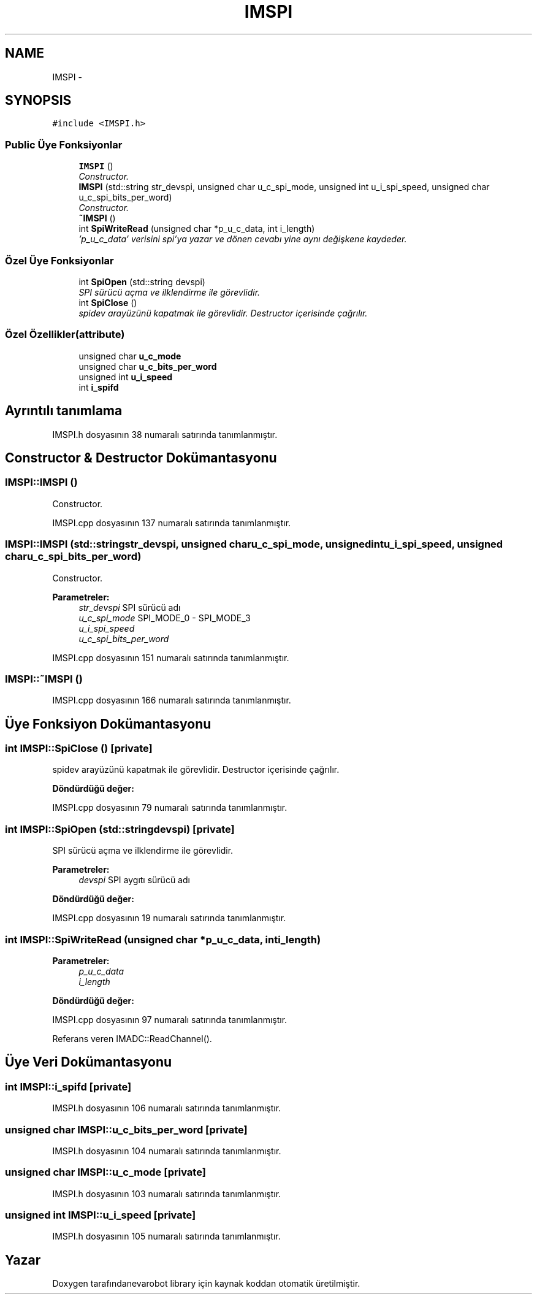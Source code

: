 .TH "IMSPI" 3 "Per Tem 9 2015" "evarobot library" \" -*- nroff -*-
.ad l
.nh
.SH NAME
IMSPI \- 
.SH SYNOPSIS
.br
.PP
.PP
\fC#include <IMSPI\&.h>\fP
.SS "Public Üye Fonksiyonlar"

.in +1c
.ti -1c
.RI "\fBIMSPI\fP ()"
.br
.RI "\fIConstructor\&. \fP"
.ti -1c
.RI "\fBIMSPI\fP (std::string str_devspi, unsigned char u_c_spi_mode, unsigned int u_i_spi_speed, unsigned char u_c_spi_bits_per_word)"
.br
.RI "\fIConstructor\&. \fP"
.ti -1c
.RI "\fB~IMSPI\fP ()"
.br
.ti -1c
.RI "int \fBSpiWriteRead\fP (unsigned char *p_u_c_data, int i_length)"
.br
.RI "\fI'p_u_c_data' verisini spi'ya yazar ve dönen cevabı yine aynı değişkene kaydeder\&. \fP"
.in -1c
.SS "Özel Üye Fonksiyonlar"

.in +1c
.ti -1c
.RI "int \fBSpiOpen\fP (std::string devspi)"
.br
.RI "\fISPI sürücü açma ve ilklendirme ile görevlidir\&. \fP"
.ti -1c
.RI "int \fBSpiClose\fP ()"
.br
.RI "\fIspidev arayüzünü kapatmak ile görevlidir\&. Destructor içerisinde çağrılır\&. \fP"
.in -1c
.SS "Özel Özellikler(attribute)"

.in +1c
.ti -1c
.RI "unsigned char \fBu_c_mode\fP"
.br
.ti -1c
.RI "unsigned char \fBu_c_bits_per_word\fP"
.br
.ti -1c
.RI "unsigned int \fBu_i_speed\fP"
.br
.ti -1c
.RI "int \fBi_spifd\fP"
.br
.in -1c
.SH "Ayrıntılı tanımlama"
.PP 
IMSPI\&.h dosyasının 38 numaralı satırında tanımlanmıştır\&.
.SH "Constructor & Destructor Dokümantasyonu"
.PP 
.SS "IMSPI::IMSPI ()"

.PP
Constructor\&. 
.PP
IMSPI\&.cpp dosyasının 137 numaralı satırında tanımlanmıştır\&.
.SS "IMSPI::IMSPI (std::stringstr_devspi, unsigned charu_c_spi_mode, unsigned intu_i_spi_speed, unsigned charu_c_spi_bits_per_word)"

.PP
Constructor\&. 
.PP
\fBParametreler:\fP
.RS 4
\fIstr_devspi\fP SPI sürücü adı 
.br
\fIu_c_spi_mode\fP SPI_MODE_0 - SPI_MODE_3 
.br
\fIu_i_spi_speed\fP 
.br
\fIu_c_spi_bits_per_word\fP 
.RE
.PP

.PP
IMSPI\&.cpp dosyasının 151 numaralı satırında tanımlanmıştır\&.
.SS "IMSPI::~IMSPI ()"

.PP
IMSPI\&.cpp dosyasının 166 numaralı satırında tanımlanmıştır\&.
.SH "Üye Fonksiyon Dokümantasyonu"
.PP 
.SS "int IMSPI::SpiClose ()\fC [private]\fP"

.PP
spidev arayüzünü kapatmak ile görevlidir\&. Destructor içerisinde çağrılır\&. 
.PP
\fBDöndürdüğü değer:\fP
.RS 4

.RE
.PP

.PP
IMSPI\&.cpp dosyasının 79 numaralı satırında tanımlanmıştır\&.
.SS "int IMSPI::SpiOpen (std::stringdevspi)\fC [private]\fP"

.PP
SPI sürücü açma ve ilklendirme ile görevlidir\&. 
.PP
\fBParametreler:\fP
.RS 4
\fIdevspi\fP SPI aygıtı sürücü adı 
.RE
.PP
\fBDöndürdüğü değer:\fP
.RS 4
.RE
.PP

.PP
IMSPI\&.cpp dosyasının 19 numaralı satırında tanımlanmıştır\&.
.SS "int IMSPI::SpiWriteRead (unsigned char *p_u_c_data, inti_length)"

.PP
'p_u_c_data' verisini spi'ya yazar ve dönen cevabı yine aynı değişkene kaydeder\&. 
.PP
\fBParametreler:\fP
.RS 4
\fIp_u_c_data\fP 
.br
\fIi_length\fP 
.RE
.PP
\fBDöndürdüğü değer:\fP
.RS 4
.RE
.PP

.PP
IMSPI\&.cpp dosyasının 97 numaralı satırında tanımlanmıştır\&.
.PP
Referans veren IMADC::ReadChannel()\&.
.SH "Üye Veri Dokümantasyonu"
.PP 
.SS "int IMSPI::i_spifd\fC [private]\fP"

.PP
IMSPI\&.h dosyasının 106 numaralı satırında tanımlanmıştır\&.
.SS "unsigned char IMSPI::u_c_bits_per_word\fC [private]\fP"

.PP
IMSPI\&.h dosyasının 104 numaralı satırında tanımlanmıştır\&.
.SS "unsigned char IMSPI::u_c_mode\fC [private]\fP"

.PP
IMSPI\&.h dosyasının 103 numaralı satırında tanımlanmıştır\&.
.SS "unsigned int IMSPI::u_i_speed\fC [private]\fP"

.PP
IMSPI\&.h dosyasının 105 numaralı satırında tanımlanmıştır\&.

.SH "Yazar"
.PP 
Doxygen tarafındanevarobot library için kaynak koddan otomatik üretilmiştir\&.
